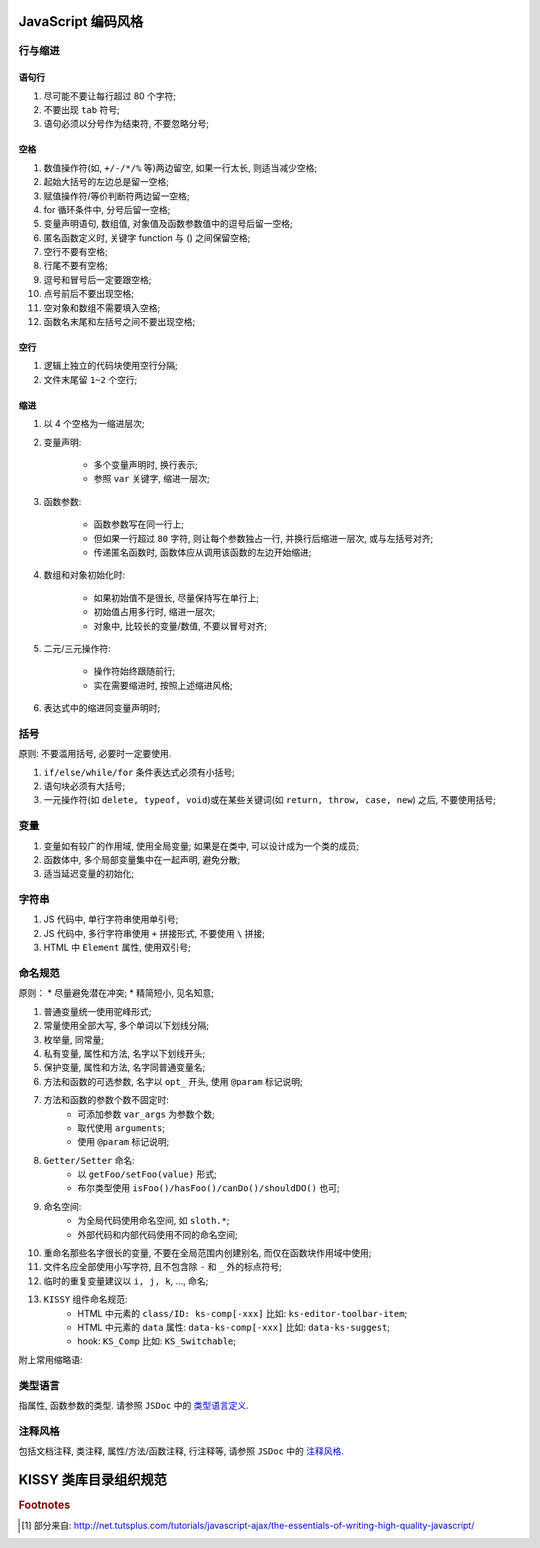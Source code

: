 .. _styleguide-coding:

JavaScript 编码风格
=========================

行与缩进
-------------------------

语句行
~~~~~~~~~~~~~~~~~

#. 尽可能不要让每行超过 80 个字符;
#. 不要出现 ``tab`` 符号;
#. 语句必须以分号作为结束符, 不要忽略分号;


空格
~~~~~~~~~~~~~~~~~

#. 数值操作符(如, ``+/-/*/%`` 等)两边留空, 如果一行太长, 则适当减少空格;
#. 起始大括号的左边总是留一空格;
#. 赋值操作符/等价判断符两边留一空格;
#. for 循环条件中, 分号后留一空格;
#. 变量声明语句, 数组值, 对象值及函数参数值中的逗号后留一空格;
#. 匿名函数定义时, 关键字 function 与 () 之间保留空格;
#. 空行不要有空格;
#. 行尾不要有空格;
#. 逗号和冒号后一定要跟空格;
#. 点号前后不要出现空格;
#. 空对象和数组不需要填入空格;
#. 函数名末尾和左括号之间不要出现空格;


空行
~~~~~~~~~~~~~~~~~

#. 逻辑上独立的代码块使用空行分隔;
#. 文件末尾留 ``1~2`` 个空行;


缩进
~~~~~~~~~~~~~~~~~

#. 以 4 个空格为一缩进层次;
#. 变量声明:
    
    * 多个变量声明时, 换行表示;
    * 参照 ``var`` 关键字, 缩进一层次;

#. 函数参数:

    * 函数参数写在同一行上;
    * 但如果一行超过 ``80`` 字符, 则让每个参数独占一行, 并换行后缩进一层次, 或与左括号对齐;
    * 传递匿名函数时, 函数体应从调用该函数的左边开始缩进;

#. 数组和对象初始化时:

    * 如果初始值不是很长, 尽量保持写在单行上;
    * 初始值占用多行时, 缩进一层次;
    * 对象中, 比较长的变量/数值, 不要以冒号对齐;

#. 二元/三元操作符:

    * 操作符始终跟随前行;
    * 实在需要缩进时, 按照上述缩进风格;

#. 表达式中的缩进同变量声明时;



.. 控制块 <--- 暂时去掉
.. -------------------------
.. #. 不要使用 ``object && object.method()`` 取代 ``if/else`` 语句，除非在条件判断中;
.. #. 不要使用三元操作符取代 ``if/else`` 语句;
.. #. 不要把语句和判断条件放在同一行上;



括号
-------------------------
原则: 不要滥用括号, 必要时一定要使用.

#. ``if/else/while/for`` 条件表达式必须有小括号;
#. 语句块必须有大括号;
#. 一元操作符(如 ``delete, typeof, void``)或在某些关键词(如 ``return, throw, case, new``) 之后, 不要使用括号;



变量
-------------------------

#. 变量如有较广的作用域, 使用全局变量; 如果是在类中, 可以设计成为一个类的成员;
#. 函数体中, 多个局部变量集中在一起声明, 避免分散;
#. 适当延迟变量的初始化;



字符串
-------------------------

#. JS 代码中, 单行字符串使用单引号;
#. JS 代码中, 多行字符串使用 ``+`` 拼接形式, 不要使用 ``\`` 拼接;
#. HTML 中 ``Element`` 属性, 使用双引号;






命名规范
-------------------------

原则：
* 尽量避免潜在冲突;
* 精简短小, 见名知意;

#. 普通变量统一使用驼峰形式;
#. 常量使用全部大写, 多个单词以下划线分隔;
#. 枚举量, 同常量;
#. 私有变量, 属性和方法, 名字以下划线开头;
#. 保护变量, 属性和方法, 名字同普通变量名;
#. 方法和函数的可选参数, 名字以 ``opt_`` 开头, 使用 ``@param`` 标记说明;
#. 方法和函数的参数个数不固定时:
    * 可添加参数 ``var_args`` 为参数个数;
    * 取代使用 ``arguments``;
    * 使用 ``@param`` 标记说明;
#. ``Getter/Setter`` 命名:
    * 以 ``getFoo/setFoo(value)`` 形式;
    * 布尔类型使用 ``isFoo()/hasFoo()/canDo()/shouldDO()`` 也可;
#. 命名空间:
    * 为全局代码使用命名空间, 如 ``sloth.*``;
    * 外部代码和内部代码使用不同的命名空间;
#. 重命名那些名字很长的变量, 不要在全局范围内创建别名, 而仅在函数块作用域中使用;
#. 文件名应全部使用小写字符, 且不包含除 ``-`` 和 ``_`` 外的标点符号;
#. 临时的重复变量建议以 ``i, j, k``, ..., 命名;

#. ``KISSY`` 组件命名规范:
    * HTML 中元素的 ``class/ID: ks-comp[-xxx]`` 比如: ``ks-editor-toolbar-item``;
    * HTML 中元素的 ``data`` 属性:  ``data-ks-comp[-xxx]`` 比如: ``data-ks-suggest``;
    * hook: ``KS_Comp`` 比如: ``KS_Switchable``;

附上常用缩略语:

.. image:: /_images/styleguide/wordlist.jpg
    :height: 520px


类型语言
-------------------------

指属性, 函数参数的类型. 请参照 ``JSDoc`` 中的 `类型语言定义 <http://kissyteam.github.com/coding-style/javascriptguide.xml#JavaScript_%E7%B1%BB%E5%9E%8B>`_.

.. image:: /_images/styleguide/javascript-type.jpg
    :width: 720px



注释风格
-------------------------

包括文档注释, 类注释, 属性/方法/函数注释, 行注释等, 请参照 ``JSDoc`` 中的 `注释风格 <http://kissyteam.github.com/coding-style/javascriptguide.xml#%E6%B3%A8%E9%87%8A>`_.




KISSY 类库目录组织规范
=========================

.. image:: /_images/styleguide/kissy-directory-structure.jpg
    :width: 720px



.. rubric:: Footnotes

.. [#f1] 部分来自: http://net.tutsplus.com/tutorials/javascript-ajax/the-essentials-of-writing-high-quality-javascript/